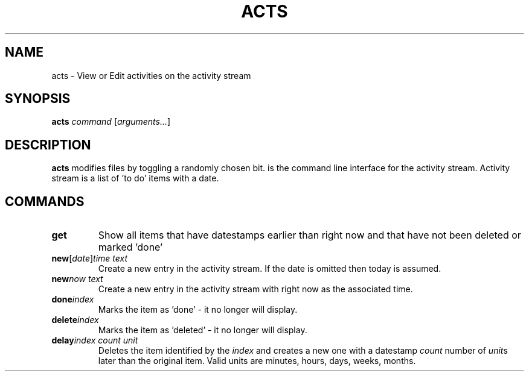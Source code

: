 .TH ACTS 1
.SH NAME
acts \- View or Edit activities on the activity stream
.SH SYNOPSIS
.B acts \fIcommand\fR [\fIarguments...\fR]
.SH DESCRIPTION
.B acts
modifies files by toggling a randomly chosen bit.
is the command line interface for the activity stream. Activity stream is a list of 'to do' items with a date. 

.SH COMMANDS
.TP
.BR get " "
Show all items that have datestamps earlier than right now and that have not been deleted or marked 'done'
.TP
.BR new [\fIdate\fR] \fItime\fR " " \fItext\fR
Create a new entry in the activity stream. If the date is omitted then today is assumed.
.TP
.BR new \fInow\fR " " \fItext\fR
Create a new entry in the activity stream with right now as the associated time.
.TP
.BR done \fIindex\fR 
Marks the item as 'done' \- it no longer will display.
.TP
.BR delete  \fIindex\fR 
Marks the item as 'deleted' \- it no longer will display.
.TP
.BR delay  \fIindex\fR " " \fIcount\fR " " \fIunit\fR
Deletes the item identified by the \fIindex\fR and creates a new one with a datestamp
\fIcount\fR number of \fIunit\fRs later than the original item.
Valid units are minutes, hours, days, weeks, months.

